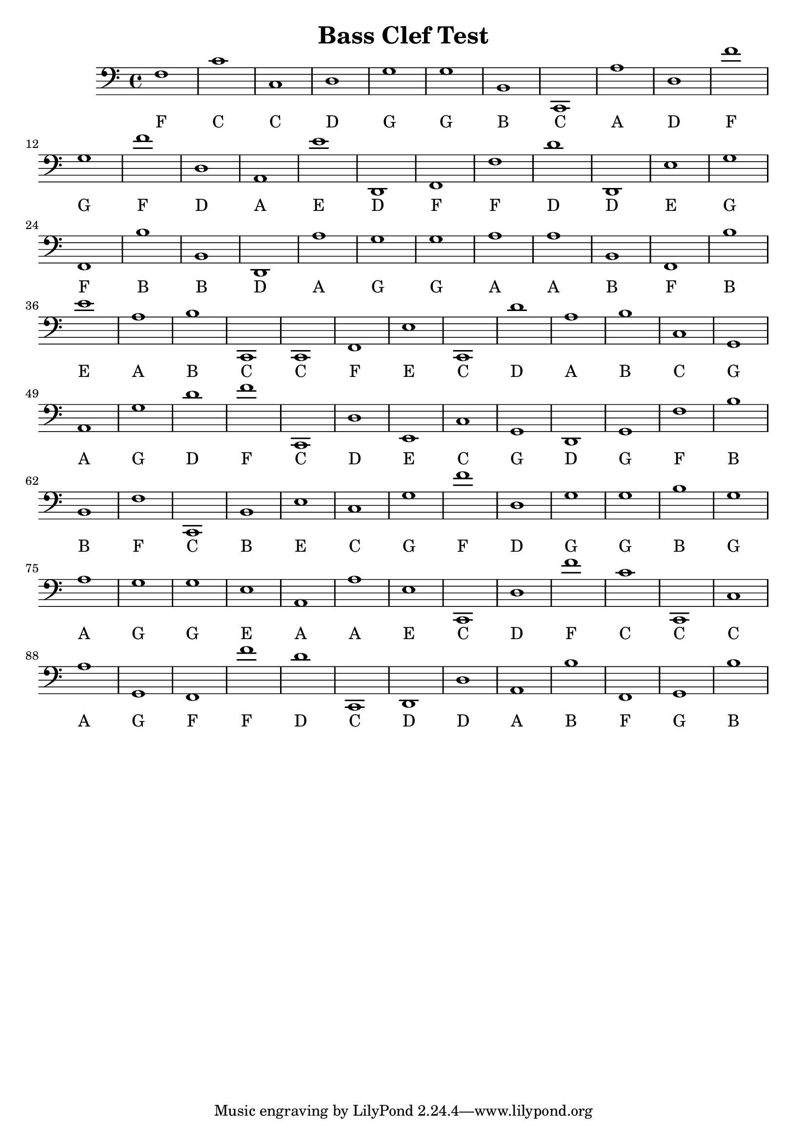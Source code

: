 
\version "2.18.2"
\header { 
	title = "Bass Clef Test"
}
\score{
	\new Staff {
		\clef bass

		f1 c' c d g g b, c, a d 
		f' g f' d a, e' d, f, f d' 
		d, e g f, b b, d, a g g 
		a a b, f, b e' a b c, c, 
		f, e c, d' a b c g, a, g 
		d' f' c, d e, c g, d, g, f 
		b b, f c, b, e c g f' d 
		g g b g a g g e a, a 
		e c, d f' c' c, c a g, f, 
		f' d' c, d, d a, b f, g, b }
		\addlyrics 
		{ F C C D G G B C A D F G F D A E D F F D D E G F B B D A G G A A B F B E A B C C F E C D A B C G A G D F C D E C G D G F B B F C B E C G F D G G B G A G G E A A E C D F C C C A G F F D C D D A B F G B }
}